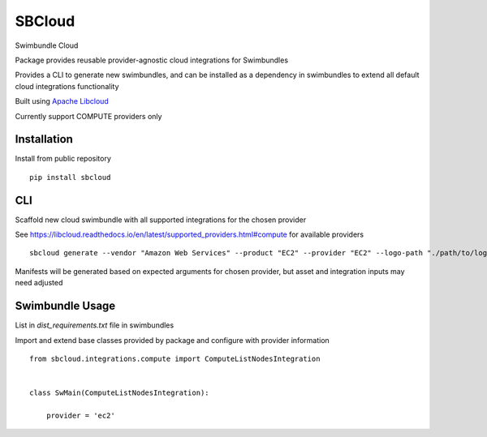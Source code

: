 SBCloud
=======

Swimbundle Cloud

Package provides reusable provider-agnostic cloud integrations for Swimbundles

Provides a CLI to generate new swimbundles, and can be installed as a dependency in swimbundles to extend all default
cloud integrations functionality

Built using `Apache Libcloud`_

.. _Apache Libcloud: https://libcloud.readthedocs.io/en/latest/index.html

Currently support COMPUTE providers only


Installation
------------

Install from public repository

::

    pip install sbcloud


CLI
---

Scaffold new cloud swimbundle with all supported integrations for the chosen provider

See https://libcloud.readthedocs.io/en/latest/supported_providers.html#compute for available providers

::

    sbcloud generate --vendor "Amazon Web Services" --product "EC2" --provider "EC2" --logo-path "./path/to/logo.png"

Manifests will be generated based on expected arguments for chosen provider, but asset and integration inputs may need
adjusted


Swimbundle Usage
----------------

List in `dist_requirements.txt` file in swimbundles

Import and extend base classes provided by package and configure with provider information

::

    from sbcloud.integrations.compute import ComputeListNodesIntegration


    class SwMain(ComputeListNodesIntegration):

        provider = 'ec2'
